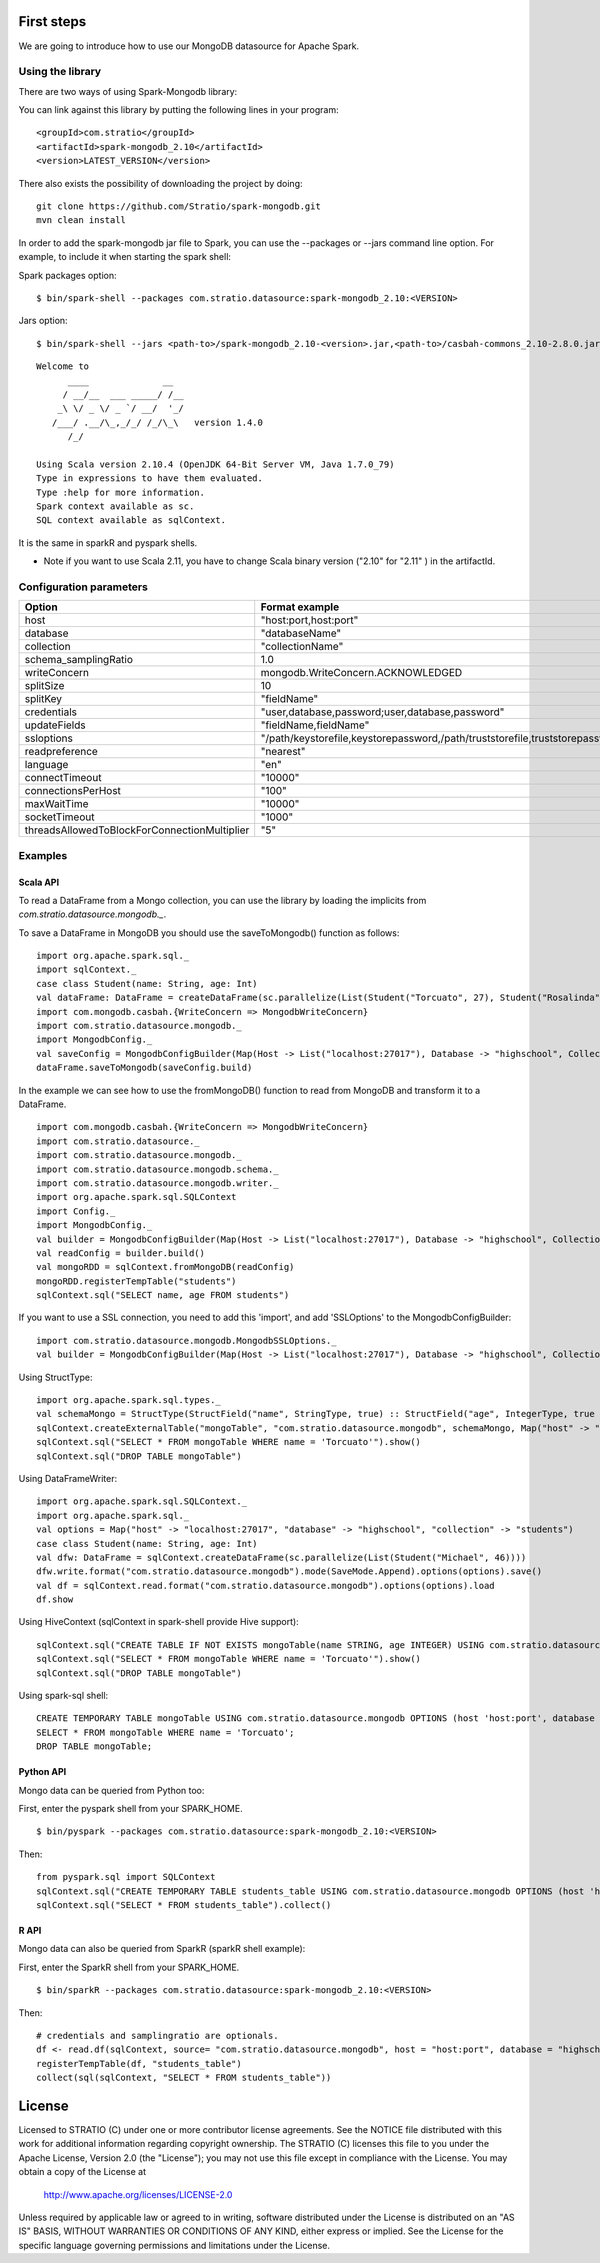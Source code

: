 First steps
***********

We are going to introduce how to use our MongoDB datasource for Apache Spark.

Using the library
=================

There are two ways of using Spark-Mongodb library:

You can link against this library by putting the following lines in your program:

::

 <groupId>com.stratio</groupId>
 <artifactId>spark-mongodb_2.10</artifactId>
 <version>LATEST_VERSION</version>

There also exists the possibility of downloading the project by doing:

::

 git clone https://github.com/Stratio/spark-mongodb.git
 mvn clean install

In order to add the spark-mongodb jar file to Spark, you can use the --packages or --jars command line option.
For example, to include it when starting the spark shell:


Spark packages option:

::

 $ bin/spark-shell --packages com.stratio.datasource:spark-mongodb_2.10:<VERSION>


Jars option:

::

 $ bin/spark-shell --jars <path-to>/spark-mongodb_2.10-<version>.jar,<path-to>/casbah-commons_2.10-2.8.0.jar,<path-to>/casbah-core_2.10-2.8.0.jar,<path-to>/casbah-query_2.10-2.8.0.jar,<path-to>/mongo-java-driver-2.13.0.jar

::

 Welcome to
       ____              __
      / __/__  ___ _____/ /__
     _\ \/ _ \/ _ `/ __/  '_/
    /___/ .__/\_,_/_/ /_/\_\   version 1.4.0
       /_/
 
 Using Scala version 2.10.4 (OpenJDK 64-Bit Server VM, Java 1.7.0_79)
 Type in expressions to have them evaluated.
 Type :help for more information.
 Spark context available as sc.
 SQL context available as sqlContext.



It is the same in sparkR and pyspark shells.

* Note if you want to use Scala 2.11, you have to change Scala binary version ("2.10" for "2.11" ) in the artifactId.


Configuration parameters
========================

+-----------------------------------------------+--------------------------------------------------------------------------------+-------------------------+
|      Option                                   |    Format  example                                                             |      requested          |
+===============================================+================================================================================+=========================+
| host                                          | "host:port,host:port"                                                          | Yes                     |
+-----------------------------------------------+--------------------------------------------------------------------------------+-------------------------+
| database                                      | "databaseName"                                                                 | Yes                     |
+-----------------------------------------------+--------------------------------------------------------------------------------+-------------------------+
| collection                                    | "collectionName"                                                               | Yes                     |
+-----------------------------------------------+--------------------------------------------------------------------------------+-------------------------+
| schema_samplingRatio                          |      1.0                                                                       | No                      |
+-----------------------------------------------+--------------------------------------------------------------------------------+-------------------------+
| writeConcern                                  | mongodb.WriteConcern.ACKNOWLEDGED                                              | No                      |
+-----------------------------------------------+--------------------------------------------------------------------------------+-------------------------+
| splitSize                                     |       10                                                                       | No                      |
+-----------------------------------------------+--------------------------------------------------------------------------------+-------------------------+
| splitKey                                      | "fieldName"                                                                    | No                      |
+-----------------------------------------------+--------------------------------------------------------------------------------+-------------------------+
| credentials                                   |  "user,database,password;user,database,password"                               | No                      |
+-----------------------------------------------+--------------------------------------------------------------------------------+-------------------------+
| updateFields                                  |  "fieldName,fieldName"                                                         | No                      |
+-----------------------------------------------+--------------------------------------------------------------------------------+-------------------------+
| ssloptions                                    |  "/path/keystorefile,keystorepassword,/path/truststorefile,truststorepassword" | No                      |
+-----------------------------------------------+--------------------------------------------------------------------------------+-------------------------+
| readpreference                                |  "nearest"                                                                     | No                      |
+-----------------------------------------------+--------------------------------------------------------------------------------+-------------------------+
| language                                      |  "en"                                                                          | No                      |
+-----------------------------------------------+--------------------------------------------------------------------------------+-------------------------+
| connectTimeout                                |   "10000"                                                                      | No                      |
+-----------------------------------------------+--------------------------------------------------------------------------------+-------------------------+
| connectionsPerHost                            |   "100"                                                                        | No                      |
+-----------------------------------------------+--------------------------------------------------------------------------------+-------------------------+
| maxWaitTime                                   |   "10000"                                                                      | No                      |
+-----------------------------------------------+--------------------------------------------------------------------------------+-------------------------+
| socketTimeout                                 |   "1000"                                                                       | No                      |
+-----------------------------------------------+--------------------------------------------------------------------------------+-------------------------+
| threadsAllowedToBlockForConnectionMultiplier  |   "5"                                                                          | No                      |
+-----------------------------------------------+--------------------------------------------------------------------------------+-------------------------+


Examples
========

Scala API
---------

To read a DataFrame from a Mongo collection, you can use the library by loading the implicits from `com.stratio.datasource.mongodb._`.

To save a DataFrame in MongoDB you should use the saveToMongodb() function as follows:

::

 import org.apache.spark.sql._
 import sqlContext._
 case class Student(name: String, age: Int)
 val dataFrame: DataFrame = createDataFrame(sc.parallelize(List(Student("Torcuato", 27), Student("Rosalinda", 34))))
 import com.mongodb.casbah.{WriteConcern => MongodbWriteConcern}
 import com.stratio.datasource.mongodb._
 import MongodbConfig._
 val saveConfig = MongodbConfigBuilder(Map(Host -> List("localhost:27017"), Database -> "highschool", Collection -> "students", SamplingRatio -> 1.0, WriteConcern -> MongodbWriteConcern.Normal, SplitKey -> "_id", SplitSize -> 8, SplitKey -> "_id"))
 dataFrame.saveToMongodb(saveConfig.build)


In the example we can see how to use the fromMongoDB() function to read from MongoDB and transform it to a DataFrame.

::

 import com.mongodb.casbah.{WriteConcern => MongodbWriteConcern}
 import com.stratio.datasource._
 import com.stratio.datasource.mongodb._
 import com.stratio.datasource.mongodb.schema._
 import com.stratio.datasource.mongodb.writer._
 import org.apache.spark.sql.SQLContext
 import Config._
 import MongodbConfig._
 val builder = MongodbConfigBuilder(Map(Host -> List("localhost:27017"), Database -> "highschool", Collection -> "students", SamplingRatio -> 1.0, WriteConcern -> MongodbWriteConcern.Normal))
 val readConfig = builder.build()
 val mongoRDD = sqlContext.fromMongoDB(readConfig)
 mongoRDD.registerTempTable("students")
 sqlContext.sql("SELECT name, age FROM students")



If you want to use a SSL connection, you need to add this 'import', and add 'SSLOptions' to the MongodbConfigBuilder:

::

 import com.stratio.datasource.mongodb.MongodbSSLOptions._
 val builder = MongodbConfigBuilder(Map(Host -> List("localhost:27017"), Database -> "highschool", Collection -> "students", SamplingRatio -> 1.0, WriteConcern -> MongodbWriteConcern.Normal, SSLOptions -> MongodbSSLOptions("<path-to>/keyStoreFile.keystore","keyStorePassword","<path-to>/trustStoreFile.keystore","trustStorePassword")))


Using  StructType:

::


 import org.apache.spark.sql.types._
 val schemaMongo = StructType(StructField("name", StringType, true) :: StructField("age", IntegerType, true ) :: Nil)
 sqlContext.createExternalTable("mongoTable", "com.stratio.datasource.mongodb", schemaMongo, Map("host" -> "localhost:27017", "database" -> "highschool", "collection" -> "students"))
 sqlContext.sql("SELECT * FROM mongoTable WHERE name = 'Torcuato'").show()
 sqlContext.sql("DROP TABLE mongoTable")


Using DataFrameWriter:

::

 import org.apache.spark.sql.SQLContext._
 import org.apache.spark.sql._
 val options = Map("host" -> "localhost:27017", "database" -> "highschool", "collection" -> "students")
 case class Student(name: String, age: Int)
 val dfw: DataFrame = sqlContext.createDataFrame(sc.parallelize(List(Student("Michael", 46))))
 dfw.write.format("com.stratio.datasource.mongodb").mode(SaveMode.Append).options(options).save()
 val df = sqlContext.read.format("com.stratio.datasource.mongodb").options(options).load
 df.show


Using HiveContext (sqlContext in spark-shell provide Hive support):

::

 sqlContext.sql("CREATE TABLE IF NOT EXISTS mongoTable(name STRING, age INTEGER) USING com.stratio.datasource.mongodb OPTIONS (host 'localhost:27017', database 'highschool', collection 'students')")
 sqlContext.sql("SELECT * FROM mongoTable WHERE name = 'Torcuato'").show()
 sqlContext.sql("DROP TABLE mongoTable")

Using spark-sql shell:

::

 CREATE TEMPORARY TABLE mongoTable USING com.stratio.datasource.mongodb OPTIONS (host 'host:port', database 'highschool', collection 'students');
 SELECT * FROM mongoTable WHERE name = 'Torcuato';
 DROP TABLE mongoTable;

Python API
----------

Mongo data can be queried from Python too:

First, enter the pyspark shell from your SPARK_HOME.

::

 $ bin/pyspark --packages com.stratio.datasource:spark-mongodb_2.10:<VERSION>

Then:

::

 from pyspark.sql import SQLContext
 sqlContext.sql("CREATE TEMPORARY TABLE students_table USING com.stratio.datasource.mongodb OPTIONS (host 'host:port', database 'highschool', collection 'students')")
 sqlContext.sql("SELECT * FROM students_table").collect()


R API
-----
Mongo data can also be queried from SparkR (sparkR shell example):

First, enter the SparkR shell from your SPARK_HOME.

::

 $ bin/sparkR --packages com.stratio.datasource:spark-mongodb_2.10:<VERSION>

Then:

::

 # credentials and samplingratio are optionals.
 df <- read.df(sqlContext, source= "com.stratio.datasource.mongodb", host = "host:port", database = "highschool", collection = "students", splitSize = 8, splitKey = "_id", credentials="user1,database,password;user2,database2,password2", samplingRatio=1.0)
 registerTempTable(df, "students_table")
 collect(sql(sqlContext, "SELECT * FROM students_table"))


License
*******

Licensed to STRATIO (C) under one or more contributor license agreements.
See the NOTICE file distributed with this work for additional information
regarding copyright ownership.  The STRATIO (C) licenses this file
to you under the Apache License, Version 2.0 (the
"License"); you may not use this file except in compliance
with the License.  You may obtain a copy of the License at

  http://www.apache.org/licenses/LICENSE-2.0
 
Unless required by applicable law or agreed to in writing,
software distributed under the License is distributed on an
"AS IS" BASIS, WITHOUT WARRANTIES OR CONDITIONS OF ANY
KIND, either express or implied.  See the License for the
specific language governing permissions and limitations
under the License.

